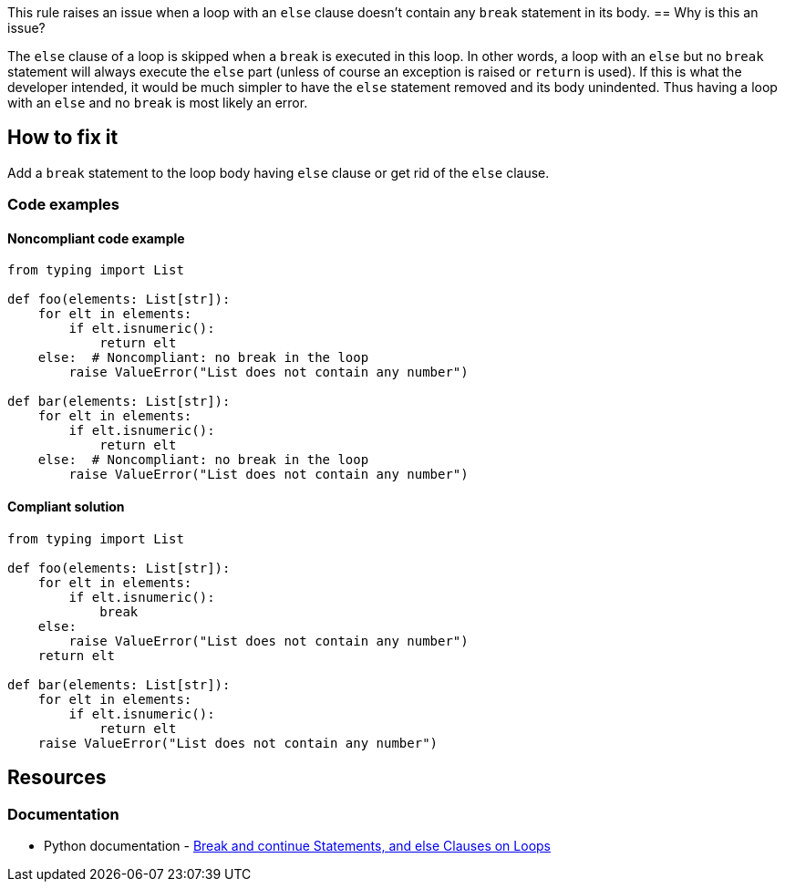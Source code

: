This rule raises an issue when a loop with an ``++else++`` clause doesn't contain any ``++break++`` statement in its body.
== Why is this an issue?

The ``++else++`` clause of a loop is skipped when a ``++break++`` is executed in this loop. In other words, a loop with an ``++else++`` but no ``++break++`` statement will always execute the ``++else++`` part (unless of course an exception is raised or ``++return++`` is used). If this is what the developer intended, it would be much simpler to have the ``++else++`` statement removed and its body unindented. Thus having a loop with an ``++else++`` and no ``++break++`` is most likely an error.

== How to fix it

Add a ``++break++`` statement to the loop body having ``++else++`` clause or get rid of the ``++else++`` clause.

=== Code examples

==== Noncompliant code example

[source,python,diff-id=1,diff-type=noncompliant]
----
from typing import List

def foo(elements: List[str]):
    for elt in elements:
        if elt.isnumeric():
            return elt
    else:  # Noncompliant: no break in the loop
        raise ValueError("List does not contain any number")

def bar(elements: List[str]):
    for elt in elements:
        if elt.isnumeric():
            return elt
    else:  # Noncompliant: no break in the loop
        raise ValueError("List does not contain any number")
----


==== Compliant solution

[source,python,diff-id=1,diff-type=compliant]
----
from typing import List

def foo(elements: List[str]):
    for elt in elements:
        if elt.isnumeric():
            break
    else:
        raise ValueError("List does not contain any number")
    return elt

def bar(elements: List[str]):
    for elt in elements:
        if elt.isnumeric():
            return elt
    raise ValueError("List does not contain any number")
----


== Resources

=== Documentation

* Python documentation - https://docs.python.org/3/tutorial/controlflow.html#break-and-continue-statements-and-else-clauses-on-loops[Break and continue Statements, and else Clauses on Loops]



ifdef::env-github,rspecator-view[]

'''
== Implementation Specification
(visible only on this page)

=== Message

Add a "break" statement or remove this "else" clause.


'''
== Comments And Links
(visible only on this page)

=== on 14 Apr 2020, 09:49:58 Pierre-Yves Nicolas wrote:
I would expect the compliant solution to suggest something like:

----
for i in range(50): 
  if i == 42:
    print('Magic number in range')
print('Magic number not found')
----
That behaves the same way as the noncompliant example but it doesn't contain the suspicious `else`.

endif::env-github,rspecator-view[]
